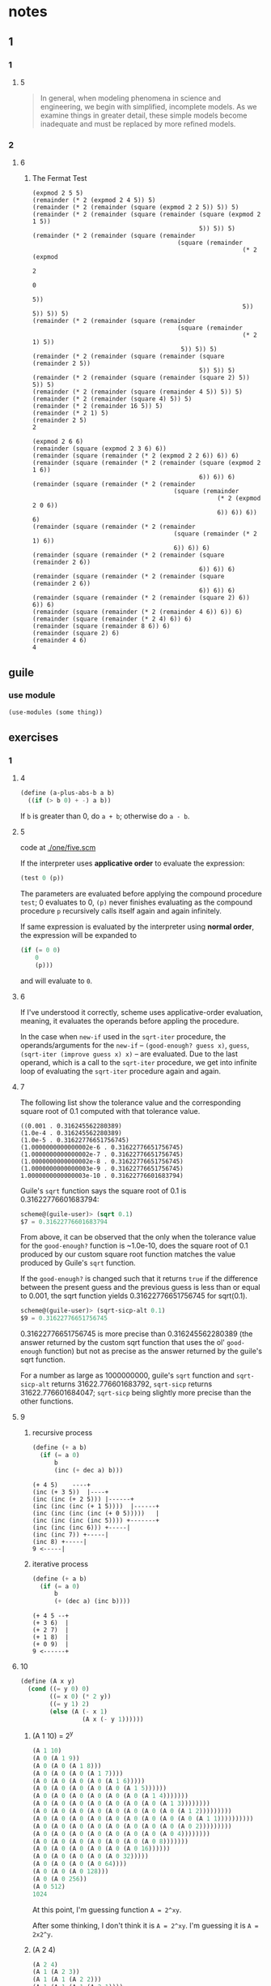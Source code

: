 * notes
** 1
*** 1
**** 5
#+BEGIN_QUOTE
In general, when modeling phenomena in science and engineering, we
begin with simplified, incomplete models. As we examine things in
greater detail, these simple models become inadequate and must be
replaced by more refined models.
#+END_QUOTE
*** 2
**** 6
***** The Fermat Test

#+BEGIN_EXAMPLE
(expmod 2 5 5)
(remainder (* 2 (expmod 2 4 5)) 5)
(remainder (* 2 (remainder (square (expmod 2 2 5)) 5)) 5)
(remainder (* 2 (remainder (square (remainder (square (expmod 2 1 5))
                                              5)) 5)) 5)
(remainder (* 2 (remainder (square (remainder
                                        (square (remainder
                                                          (* 2 (expmod
                                                                     2
                                                                     0
                                                                     5))
                                                          5)) 5)) 5)) 5)
(remainder (* 2 (remainder (square (remainder
                                        (square (remainder
                                                          (* 2 1) 5))
                                         5)) 5)) 5)
(remainder (* 2 (remainder (square (remainder (square (remainder 2 5))
                                              5)) 5)) 5)
(remainder (* 2 (remainder (square (remainder (square 2) 5)) 5)) 5)
(remainder (* 2 (remainder (square (remainder 4 5)) 5)) 5)
(remainder (* 2 (remainder (square 4) 5)) 5)
(remainder (* 2 (remainder 16 5)) 5)
(remainder (* 2 1) 5)
(remainder 2 5)
2
#+END_EXAMPLE

#+BEGIN_EXAMPLE
(expmod 2 6 6)
(remainder (square (expmod 2 3 6) 6))
(remainder (square (remainder (* 2 (expmod 2 2 6)) 6)) 6)
(remainder (square (remainder (* 2 (remainder (square (expmod 2 1 6))
                                              6)) 6)) 6)
(remainder (square (remainder (* 2 (remainder
                                       (square (remainder
                                                   (* 2 (expmod 2 0 6))
                                                   6)) 6)) 6)) 6)
(remainder (square (remainder (* 2 (remainder
                                       (square (remainder (* 2 1) 6))
                                       6)) 6)) 6)
(remainder (square (remainder (* 2 (remainder (square (remainder 2 6))
                                              6)) 6)) 6)
(remainder (square (remainder (* 2 (remainder (square (remainder 2 6))
                                              6)) 6)) 6)
(remainder (square (remainder (* 2 (remainder (square 2) 6)) 6)) 6)
(remainder (square (remainder (* 2 (remainder 4 6)) 6)) 6)
(remainder (square (remainder (* 2 4) 6)) 6)
(remainder (square (remainder 8 6)) 6)
(remainder (square 2) 6)
(remainder 4 6)
4
#+END_EXAMPLE

** guile
*** use module
    #+BEGIN_SRC scheme
    (use-modules (some thing))
    #+END_SRC
** exercises
*** 1
**** 4

     #+BEGIN_SRC scheme
     (define (a-plus-abs-b a b)
       ((if (> b 0) + -) a b))
     #+END_SRC

 If ~b~ is greater than 0, do ~a + b~; otherwise do ~a - b~.
**** 5

 code at [[./one/five.scm]]

 If the interpreter uses *applicative order* to evaluate the
 expression:

 #+BEGIN_SRC scheme
 (test 0 (p))
 #+END_SRC

 The parameters are evaluated before applying the compound procedure
 ~test~; 0 evaluates to 0, ~(p)~ never finishes evaluating as the
 compound procedure ~p~ recursively calls itself again and again
 infinitely.

 If same expression is evaluated by the interpreter using *normal
 order*, the expression will be expanded to

 #+BEGIN_SRC scheme
   (if (= 0 0)
       0
       (p)))
 #+END_SRC

 and will evaluate to ~0~.
**** 6
     If I've understood it correctly, scheme uses applicative-order
     evaluation, meaning, it evaluates the operands before appling the
     procedure.

     In the case when ~new-if~ used in the ~sqrt-iter~ procedure, the
     operands/arguments for the ~new-if~ -- ~(good-enough? guess x)~,
     ~guess~, ~(sqrt-iter (improve guess x) x)~ -- are evaluated. Due
     to the last operand, which is a call to the ~sqrt-iter~ procedure,
     we get into infinite loop of evaluating the ~sqrt-iter~ procedure
     again and again.
**** 7

 The following list show the tolerance value and the corresponding
 square root of 0.1 computed with that tolerance value.

 #+BEGIN_EXAMPLE
 ((0.001 . 0.316245562280389)
 (1.0e-4 . 0.316245562280389)
 (1.0e-5 . 0.31622776651756745)
 (1.0000000000000002e-6 . 0.31622776651756745)
 (1.0000000000000002e-7 . 0.31622776651756745)
 (1.0000000000000002e-8 . 0.31622776651756745)
 (1.0000000000000003e-9 . 0.31622776651756745)
 1.0000000000000003e-10 . 0.31622776601683794)
 #+END_EXAMPLE

 Guile's =sqrt= function says the square root of 0.1 is
 0.31622776601683794:
 #+BEGIN_SRC scheme
 scheme@(guile-user)> (sqrt 0.1)
 $7 = 0.31622776601683794
 #+END_SRC

 From above, it can be observed that the only when the tolerance value
 for the =good-enough?= function is ~1.0e-10, does the square root of
 0.1 produced by our custom square root function matches the value
 produced by Guile's =sqrt= function.

 If the =good-enough?= is changed such that it returns =true= if the
 difference between the present guess and the previous guess is less
 than or equal to 0.001, the sqrt function yields 0.31622776651756745
 for sqrt(0.1).

 #+BEGIN_SRC scheme
 scheme@(guile-user)> (sqrt-sicp-alt 0.1)
 $9 = 0.31622776651756745
 #+END_SRC

 0.31622776651756745 is more precise than 0.316245562280389 (the answer
 returned by the custom sqrt function that uses the ol' =good-enough=
 function) but not as precise as the answer returned by the guile's
 sqrt function.

 For a number as large as 1000000000, guile's =sqrt= function and
 =sqrt-sicp-alt= returns 31622.776601683792, =sqrt-sicp= returns
 31622.776601684047; =sqrt-sicp= being slightly more precise than the
 other functions.
**** 9
***** recursive process

 #+BEGIN_SRC scheme
 (define (+ a b)
   (if (= a 0)
       b
       (inc (+ dec a) b)))
 #+END_SRC

 #+BEGIN_SRC
 (+ 4 5)    ----+
 (inc (+ 3 5))  |----+
 (inc (inc (+ 2 5))) |------+
 (inc (inc (inc (+ 1 5))))  |------+
 (inc (inc (inc (inc (+ 0 5)))))   |
 (inc (inc (inc (inc 5)))) +-------+
 (inc (inc (inc 6))) +-----|
 (inc (inc 7)) +-----|
 (inc 8) +-----|
 9 <-----|
 #+END_SRC

***** iterative process

 #+BEGIN_SRC scheme
 (define (+ a b)
   (if (= a 0)
       b
       (+ (dec a) (inc b))))
 #+END_SRC

 #+BEGIN_SRC
 (+ 4 5 --+
 (+ 3 6)  |
 (+ 2 7)  |
 (+ 1 8)  |
 (+ 0 9)  |
 9 <------+
 #+END_SRC
**** 10
 #+BEGIN_SRC scheme
 (define (A x y)
   (cond ((= y 0) 0)
         ((= x 0) (* 2 y))
         ((= y 1) 2)
         (else (A (- x 1)
                  (A x (- y 1))))))
 #+END_SRC

***** (A 1 10) = 2^y

 #+BEGIN_SRC scheme
 (A 1 10)
 (A 0 (A 1 9))
 (A 0 (A 0 (A 1 8)))
 (A 0 (A 0 (A 0 (A 1 7))))
 (A 0 (A 0 (A 0 (A 0 (A 1 6)))))
 (A 0 (A 0 (A 0 (A 0 (A 0 (A 1 5))))))
 (A 0 (A 0 (A 0 (A 0 (A 0 (A 0 (A 1 4)))))))
 (A 0 (A 0 (A 0 (A 0 (A 0 (A 0 (A 0 (A 1 3))))))))
 (A 0 (A 0 (A 0 (A 0 (A 0 (A 0 (A 0 (A 0 (A 1 2)))))))))
 (A 0 (A 0 (A 0 (A 0 (A 0 (A 0 (A 0 (A 0 (A 0 (A 1 1))))))))))
 (A 0 (A 0 (A 0 (A 0 (A 0 (A 0 (A 0 (A 0 (A 0 2)))))))))
 (A 0 (A 0 (A 0 (A 0 (A 0 (A 0 (A 0 (A 0 4))))))))
 (A 0 (A 0 (A 0 (A 0 (A 0 (A 0 (A 0 8)))))))
 (A 0 (A 0 (A 0 (A 0 (A 0 (A 0 16))))))
 (A 0 (A 0 (A 0 (A 0 (A 0 32)))))
 (A 0 (A 0 (A 0 (A 0 64))))
 (A 0 (A 0 (A 0 128)))
 (A 0 (A 0 256))
 (A 0 512)
 1024
 #+END_SRC

 At this point, I'm guessing function ~A = 2^xy~.

 After some thinking, I don't think it is ~A = 2^xy~. I'm guessing it
 is ~A = 2x2^y~.

***** (A 2 4)
 #+BEGIN_SRC scheme
 (A 2 4)
 (A 1 (A 2 3))
 (A 1 (A 1 (A 2 2)))
 (A 1 (A 1 (A 1 (A 2 1))))
 (A 1 (A 1 (A 1 2)))
 (A 1 (A 1 (A 0 (A 1 1))))
 (A 1 (A 1 (A 0 2)))
 (A 1 (A 1 4))
 (A 1 (A 0 (A 1 3)))
 (A 1 (A 0 (A 0 (A 1 2))))
 (A 1 (A 0 (A 0 (A 0 (A 1 1)))))
 (A 1 (A 0 (A 0 (A 0 2))))
 (A 1 (A 0 (A 0 4)))
 (A 1 (A 0 8))
 (A 1 16)
 2^16 = (expt 2 16) =  65536
 #+END_SRC

***** (A 3 3)
 #+BEGIN_SRC scheme
 (A 3 3)
 (A 2 (A 3 2))
 (A 2 (A 2 (A 3 1)))
 (A 2 (A 2 2))
 (A 2 (A 1 (A 2 1)))
 (A 2 (A 1 2))
 (A 2 (A 0 (A 1 1)))
 (A 2 (A 0 2))
 (A 2 4)
 (A 1 (A 2 3))
 (A 1 (A 1 (A 2 2)))
 (A 1 (A 1 (A 1 (A 2 1))))
 (A 1 (A 1 (A 1 2)))
 (A 1 (A 1 (A 0 (A 1 1))))
 (A 1 (A 1 (A 0 2)))
 (A 1 (A 1 4))
 (A 1 (A 0 (A 1 3)))
 (A 1 (A 0 (A 0 (A 1 2))))
 (A 1 (A 0 (A 0 (A 0 (A 1 1)))))
 (A 1 (A 0 (A 0 (A 0 2))))
 (A 1 (A 0 (A 0 4)))
 (A 1 (A 0 8))
 (A 1 16)
 2^16 = (expt 2 16) =  65536
 #+END_SRC

***** (A 2 5)

 #+BEGIN_SRC scheme
 (A 2 5)
 (A 1 (A 2 4))
 (A 1 (A 1 (A 2 3)))
 (A 1 (A 1 (A 1 (A 2 2))))
 (A 1 (A 1 (A 1 (A 1 (A 2 1)))))
 (A 1 (A 1 (A 1 (A 1 2))))
 (A 1 (A 1 (A 1 (A 0 (A 1 1)))))
 (A 1 (A 1 (A 1 (A 0 2))))
 (A 1 (A 1 (A 1 4)))
 (A 1 (A 1 16))
 (A 1 65536)
 2^65536
 #+END_SRC

***** (A 2 6)

 #+BEGIN_SRC scheme
 (A 2 6)
 (A 1 (A 2 5))
 (A 1 (A 1 (A 2 4)))
 (A 1 (A 1 (A 1 (A 2 3))))
 (A 1 (A 1 (A 1 (A 1 (A 2 2)))))
 (A 1 (A 1 (A 1 (A 1 (A 1 (A 2 1))))))
 (A 1 (A 1 (A 1 (A 1 (A 1 2)))))
 (A 1 (A 1 (A 1 (A 1 4))))
 (A 1 (A 1 (A 1 16)))
 (A 1 (A 1 65536))
 (A 1 2^65536)
 2^(2^65536)
 #+END_SRC
***** mathematical definitions for
****** (define (f n) (A 0 n))
 =(f n)= computes  =(* 2 n)=
****** (define (g n) (A 1 n))
 =(g n)= computes  =(expt 2 n)=
****** (define (h n) (A 2 n))
 =(h n)= computes  =(expt 2 (h (1- n)))=
****** (define (k n) (* 5 n n))
 =(k n)= computes  =(* 5 n n)=
**** 11
 I could not come up with a an iterative procedure.

 two versions of the recursive procedure are available at
 one/eleven.scm.
**** 12

 #+BEGIN_SRC
               1
              1 1
             1 2 1
            1 3 3 1
           1 4 6 4 1
          1 5 10 10 5 1
         1   6 15 20 15 6 1
	1 7   21  35  35  21  7  1
       1   8   28  56  70  56  28 8 1
      1  9  36  84  126 126 84  36 9 1
     1 10 45 120 210 252 210 120 45 10 1
    1 11 55 165 330 462 462 330 165 55  11  1
    1  12  66   220  495  792  924  792  495  220 66 12 1
  1  13 78  286  715  1287 1716 1716 1287 715  286 78 13 1
 1 14 91 364 1001 2002 3003 3432 3003 2002 1001 364 91 14 1
 #+END_SRC
**** 20

 #+BEGIN_SRC scheme
 (define (gcd a b)
   (if (= b 0)
       a
       (gcd b (remainder a b))))
 #+END_SRC


 #+BEGIN_EXAMPLE
 normal order - no. of calls to remainder - 14
 applicative order - no. of calls to remainder - 4
 #+END_EXAMPLE

 #+BEGIN_EXAMPLE
 normal order
 (gcd 206 40)

  (= (= 40 0)) # #f

 (gcd 40 (remainder 206 40))

  ;; 1 call here.
  (= (remainder 206 40) 0)
  (= (6 0))

 (gcd (remainder 206 40) (remainder 40 (remainder 206 40)))

  ;; 2 calls here.
  (= (remainder 40 (remainder 206 40)) 0)
  (= (remainder 40 6) 0)
  (= 4 0)

 (gcd (remainder 40 (remainder 206 40))
      (remainder (remainder 206 40)
                 (remainder 40 (remainder 206 40))))

  ;; 4 calls here.
  (= (remainder (remainder 206 40)
		(remainder 40 (remainder 206 40))) 0)
  (= (remainder (remainder 206 40)
		(remainder 40 6)) 0)
  (= (remainder 6 4) 0)
  (= 2 0)

 (gcd (remainder (remainder 206 40)
                 (remainder 40 (remainder 206 40)))
      (remainder (remainder 40 (remainder 206 40))
                 (remainder (remainder 206 40)
                            (remainder 40 (remainder 206 40)))))

  ;; 7 calls here.
  (= (remainder (remainder 40 (remainder 206 40))
                 (remainder (remainder 206 40)
                            (remainder 40 (remainder 206 40)))) 0)
  (= (remainder (remainder 40 (remainder 206 40))
		(remainder (remainder 206 40)
                           (remainder 40 6))) 0)
  (= (remainder (remainder 40 (remainder 206 40))
		(remainder (remainder 206 40)
                           4)) 0)
  (= (remainder (remainder 40 (remainder 206 40))
		(remainder 6
                           4)) 0)
  (= (remainder (remainder 40 (remainder 206 40))
		2) 0)
  (= (remainder (remainder 40 6)
		2) 0)
  (= (remainder 4
		2) 0)
  (= 0 0)

 ;; 4 calls here.
 (remainder (remainder 206 40)
            (remainder 40 (remainder 206 40)))
 (remainder (remainder 206 40)
            (remainder 40 6))
 (remainder (remainder 206 40)
            (remainder 40 6))
 (remainder (remainder 206 40)
            4)
 (remainder 6
            4)
 2 ; (+ 1 2 4 7 4) => 14 calls in total.
 #+END_EXAMPLE

 #+BEGIN_EXAMPLE
 applicative order
 (gcd 206 40)
 (gcd 40 (remainder 206 40))
 (gcd 40 6)
 (gcd 6 (remainder 40 6))
 (gcd 6 4)
 (gcd 4 (remainder 6 4))
 (gcd 4 2)
 (gcd 2 (remainder 4 2))
 (gcd 2 0)
 2
 #+END_EXAMPLE
*** 2
**** 22
 #+BEGIN_SRC scheme
 (cons ... (cons (cons LIST NUMBER²) NUMBER²) NUMBER²)
 #+END_SRC

 creates a list with the squared numbers in a messy nested list like:

 #+BEGIN_SRC scheme
 (square-list '(1 2 3 4 5))
 ;; $3 = (((((() . 1) . 4) . 9) . 16) . 25)
 #+END_SRC
**** 24
 #+BEGIN_EXAMPLE
 (1 (2 (3 4)))


    +----+----+      +----+----+      +----+----+      +----+----+
    | o  | o--|----->| o  | o--|----->| o  | o--|----->| o  | /  |
    +----+----+      +----+----+      +----+----+      +----+----+
      |                |                |                |
      |                |                |                |
      v                v                v                v
    +----+           +----+           +----+           +----+
    | 1  |           | 2  |           | 3  |           | 4  |
    +----+           +----+           +----+           +----+


                               (1 (2 (3 4)))
                               o
                              / \
                             /   \
                            /     \
                           /       \
                          /         \
                         1           \
                                      \  (2 (3 4))
                                       o
                                      / \
                                     /   \
                                    /     \
                                   /       \
                                  /         \
                                 /           \
				2             \
                                               \ (3 4)
						o
                                               / \
                                              /   \
                                             /     \
                                            /       \
                                           /         \
                                          /           \
                                         3             4
 #+END_EXAMPLE
**** 25
 #+BEGIN_SRC scheme
 (define one '(1 3 (5 7) 9))

 (car (cdr (car (cdr (cdr one)))))
 #+END_SRC
 #+BEGIN_SRC scheme
 (define two '((7)))

 (car (car two))
 #+END_SRC
 #+BEGIN_SRC scheme
 (define three '(1 (2 (3 (4 (5 (6 7)))))))

 (car (cdr (car (cdr (car (cdr (car (cdr (car (cdr (car (cdr three))))))))))))
 #+END_SRC
**** 26
 #+BEGIN_SRC scheme
 (define x (list 1 2 3))
 (define y (list 4 5 6))

 (append x y)
 '(1 2 3 4 5 6)

 (cons x y)
 '((1 2 3) (4 5 6))

 (list x y)
 '((1 2 3) (4 5 6))
 #+END_SRC
**** 29
***** d
 Everything needs to be changed!

 Initially, for =make-mobile=, it used be:

 #+BEGIN_SRC scheme
 scheme@(guile-user)> (make-mobile (make-branch 5 50) (make-branch 5 50))
 $37 = ((5 50) (5 50))
 #+END_SRC

 Now (using =cons= instead of =list=) it is:
 #+BEGIN_SRC scheme
 scheme@(guile-user)> (make-mobile (make-branch 5 50) (make-branch 5 50))
 $58 = ((5 . 50) 5 . 50)
 #+END_SRC

 Initially, for =make-branch=, it used be:

 #+BEGIN_SRC scheme
 scheme@(guile-user)> (make-branch 5 (make-mobile (make-branch 3 50) (make-branch 3 50)))
 $61 = (5 ((3 50) (3 50)))
 #+END_SRC

 Now (using =cons= instead of =list=) it is:

 #+BEGIN_SRC scheme
 scheme@(guile-user)> (make-branch 5 (make-mobile (make-branch 3 50) (make-branch 3 50)))
 $60 = (5 (3 . 50) 3 . 50)
 #+END_SRC
**** 43
     I'll measure the the time taken for function ~queens~ to complete
     by calculating the number of times ~queen-cols~ gets called.

     First, I'm going to see how many times ~queen-cols~ gets called
     for the original version of ~queens~ with ~board-size=8~

     #+begin_example
      board-size = 8 ; k = 8  -> 1 * (queen-cols 7)
                     ; k = 7  -> 1 * (queen-cols 6)
                     ; k = 6  -> 1 * (queen-cols 5)
                     ; k = 5  -> 1 * (queen-cols 4)
                     ; k = 4  -> 1 * (queen-cols 3)
                     ; k = 3  -> 1 * (queen-cols 2)
                     ; k = 2  -> 1 * (queen-cols 1)
                     ; k = 1  -> 1 * (queen-cols 0)
                     ; k = 0  -> 0
     #+end_example

     ~queen-cols~ gets called 8 times when ~board-size~ is 8

     To generalize it ~queen-cols~ gets called B times when the
     ~board-size~ is B.

     Next, I'm going to see how many times ~queen-cols~ gets called for
     Louis Reasoner's version of the of ~queens~

     #+begin_example
      board-size = 8 ; k = 8 -> 8 * (queen-cols 7)
                     ;              k = 7 -> 8 * (queen-cols 6)
                     ;                           k = 6 -> 8 * (queen-cols 5)
                     ;                                        k = 5 -> 8 * (queen-cols 4)
                     ;                                                     k = 4 -> 8 * (queen-cols 3)
                     ;                                                                   k = 3 -> 8 * (queen-cols 2)
                     ;                                                                                k = 2 -> 8 * (queen-cols 1)
                     ;                                                                                              k = 1 -> 8 * (queen-cols 0)
                     ;                                                                                                           k = 0 -> 0 
     #+end_example

     Here, the ~queen-cols~ is getting called ~8^8~ times or ~B^B~
     times when the ~board-size is B.

     From above, if the original version of ~queens~ took time ~T~,
     then Louis's version will take ~T^T~ to finish.
